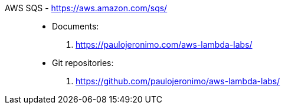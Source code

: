 [#aws-sqs]#AWS SQS# - https://aws.amazon.com/sqs/::
* Documents:
. https://paulojeronimo.com/aws-lambda-labs/
* Git repositories:
. https://github.com/paulojeronimo/aws-lambda-labs/
